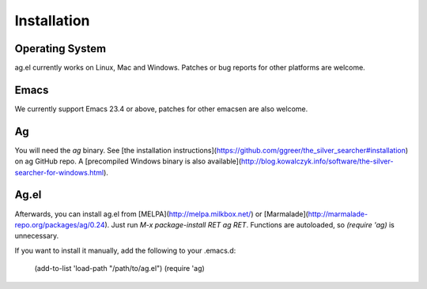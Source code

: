 Installation
============

Operating System
----------------

ag.el currently works on Linux, Mac and Windows. Patches or bug
reports for other platforms are welcome.

Emacs
-----

We currently support Emacs 23.4 or above, patches for other emacsen
are also welcome.

Ag
---

You will need the `ag` binary. See
[the installation instructions](https://github.com/ggreer/the_silver_searcher#installation)
on ag GitHub repo. A
[precompiled Windows binary is also available](http://blog.kowalczyk.info/software/the-silver-searcher-for-windows.html).

Ag.el
-----

Afterwards, you can install ag.el from [MELPA](http://melpa.milkbox.net/) or
[Marmalade](http://marmalade-repo.org/packages/ag/0.24). Just
run `M-x package-install RET ag RET`. Functions are autoloaded, so
`(require 'ag)` is unnecessary.

If you want to install it manually, add the following to your
.emacs.d:

    (add-to-list 'load-path "/path/to/ag.el")
    (require 'ag)


